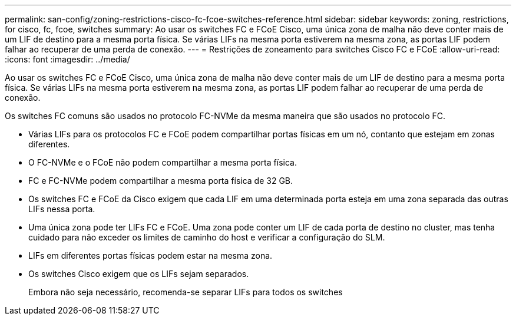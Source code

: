 ---
permalink: san-config/zoning-restrictions-cisco-fc-fcoe-switches-reference.html 
sidebar: sidebar 
keywords: zoning, restrictions, for cisco, fc, fcoe, switches 
summary: Ao usar os switches FC e FCoE Cisco, uma única zona de malha não deve conter mais de um LIF de destino para a mesma porta física. Se várias LIFs na mesma porta estiverem na mesma zona, as portas LIF podem falhar ao recuperar de uma perda de conexão. 
---
= Restrições de zoneamento para switches Cisco FC e FCoE
:allow-uri-read: 
:icons: font
:imagesdir: ../media/


[role="lead"]
Ao usar os switches FC e FCoE Cisco, uma única zona de malha não deve conter mais de um LIF de destino para a mesma porta física. Se várias LIFs na mesma porta estiverem na mesma zona, as portas LIF podem falhar ao recuperar de uma perda de conexão.

Os switches FC comuns são usados no protocolo FC-NVMe da mesma maneira que são usados no protocolo FC.

* Várias LIFs para os protocolos FC e FCoE podem compartilhar portas físicas em um nó, contanto que estejam em zonas diferentes.
* O FC-NVMe e o FCoE não podem compartilhar a mesma porta física.
* FC e FC-NVMe podem compartilhar a mesma porta física de 32 GB.
* Os switches FC e FCoE da Cisco exigem que cada LIF em uma determinada porta esteja em uma zona separada das outras LIFs nessa porta.
* Uma única zona pode ter LIFs FC e FCoE. Uma zona pode conter um LIF de cada porta de destino no cluster, mas tenha cuidado para não exceder os limites de caminho do host e verificar a configuração do SLM.
* LIFs em diferentes portas físicas podem estar na mesma zona.
* Os switches Cisco exigem que os LIFs sejam separados.
+
Embora não seja necessário, recomenda-se separar LIFs para todos os switches



